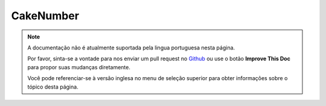 CakeNumber
##########

.. php:class:: CakeNumber()

.. note::
    A documentação não é atualmente suportada pela lingua portuguesa nesta
    página.

    Por favor, sinta-se a vontade para nos enviar um pull request no
    `Github <https://github.com/cakephp/docs>`_ ou use o botão
    **Improve This Doc** para propor suas mudanças diretamente.

    Você pode referenciar-se à versão inglesa no menu de seleção superior
    para obter informações sobre o tópico desta página.

.. meta::
    :title lang=pt: NumberHelper
    :description lang=pt: The Number Helper contains convenience methods that enable display numbers in common formats in your views.
    :keywords lang=pt: number helper,currency,number format,number precision,format file size,format numbers
